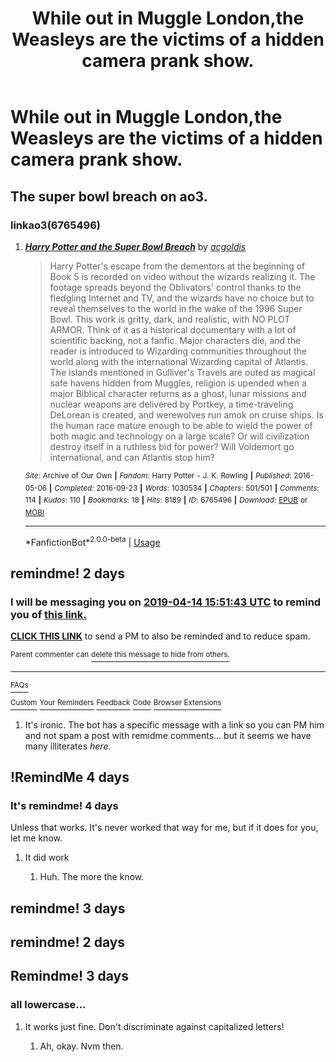 #+TITLE: While out in Muggle London,the Weasleys are the victims of a hidden camera prank show.

* While out in Muggle London,the Weasleys are the victims of a hidden camera prank show.
:PROPERTIES:
:Author: Bleepbloopbotz
:Score: 18
:DateUnix: 1555082927.0
:DateShort: 2019-Apr-12
:FlairText: Prompt
:END:

** The super bowl breach on ao3.
:PROPERTIES:
:Author: stgiga
:Score: 2
:DateUnix: 1555189594.0
:DateShort: 2019-Apr-14
:END:

*** linkao3(6765496)
:PROPERTIES:
:Author: g4rretc
:Score: 1
:DateUnix: 1555330625.0
:DateShort: 2019-Apr-15
:END:

**** [[https://archiveofourown.org/works/6765496][*/Harry Potter and the Super Bowl Breach/*]] by [[https://www.archiveofourown.org/users/acgoldis/pseuds/acgoldis][/acgoldis/]]

#+begin_quote
  Harry Potter's escape from the dementors at the beginning of Book 5 is recorded on video without the wizards realizing it. The footage spreads beyond the Oblivators' control thanks to the fledgling Internet and TV, and the wizards have no choice but to reveal themselves to the world in the wake of the 1996 Super Bowl. This work is gritty, dark, and realistic, with NO PLOT ARMOR. Think of it as a historical documentary with a lot of scientific backing, not a fanfic. Major characters die, and the reader is introduced to Wizarding communities throughout the world along with the international Wizarding capital of Atlantis. The islands mentioned in Gulliver's Travels are outed as magical safe havens hidden from Muggles, religion is upended when a major Biblical character returns as a ghost, lunar missions and nuclear weapons are delivered by Portkey, a time-traveling DeLorean is created, and werewolves run amok on cruise ships. Is the human race mature enough to be able to wield the power of both magic and technology on a large scale? Or will civilization destroy itself in a ruthless bid for power? Will Voldemort go international, and can Atlantis stop him?
#+end_quote

^{/Site/:} ^{Archive} ^{of} ^{Our} ^{Own} ^{*|*} ^{/Fandom/:} ^{Harry} ^{Potter} ^{-} ^{J.} ^{K.} ^{Rowling} ^{*|*} ^{/Published/:} ^{2016-05-06} ^{*|*} ^{/Completed/:} ^{2016-09-23} ^{*|*} ^{/Words/:} ^{1030534} ^{*|*} ^{/Chapters/:} ^{501/501} ^{*|*} ^{/Comments/:} ^{114} ^{*|*} ^{/Kudos/:} ^{110} ^{*|*} ^{/Bookmarks/:} ^{18} ^{*|*} ^{/Hits/:} ^{8189} ^{*|*} ^{/ID/:} ^{6765496} ^{*|*} ^{/Download/:} ^{[[https://archiveofourown.org/downloads/6765496/Harry%20Potter%20and%20the.epub?updated_at=1474663250][EPUB]]} ^{or} ^{[[https://archiveofourown.org/downloads/6765496/Harry%20Potter%20and%20the.mobi?updated_at=1474663250][MOBI]]}

--------------

*FanfictionBot*^{2.0.0-beta} | [[https://github.com/tusing/reddit-ffn-bot/wiki/Usage][Usage]]
:PROPERTIES:
:Author: FanfictionBot
:Score: 2
:DateUnix: 1555330644.0
:DateShort: 2019-Apr-15
:END:


** remindme! 2 days
:PROPERTIES:
:Author: g4rretc
:Score: 1
:DateUnix: 1555084266.0
:DateShort: 2019-Apr-12
:END:

*** I will be messaging you on [[http://www.wolframalpha.com/input/?i=2019-04-14%2015:51:43%20UTC%20To%20Local%20Time][*2019-04-14 15:51:43 UTC*]] to remind you of [[https://www.reddit.com/r/HPfanfiction/comments/bcevhj/while_out_in_muggle_londonthe_weasleys_are_the/ekq3dv5/][*this link.*]]

[[http://np.reddit.com/message/compose/?to=RemindMeBot&subject=Reminder&message=%5Bhttps://www.reddit.com/r/HPfanfiction/comments/bcevhj/while_out_in_muggle_londonthe_weasleys_are_the/ekq3dv5/%5D%0A%0ARemindMe!%20%202%20days][*CLICK THIS LINK*]] to send a PM to also be reminded and to reduce spam.

^{Parent commenter can} [[http://np.reddit.com/message/compose/?to=RemindMeBot&subject=Delete%20Comment&message=Delete!%20ekq3g4y][^{delete this message to hide from others.}]]

--------------

[[http://np.reddit.com/r/RemindMeBot/comments/24duzp/remindmebot_info/][^{FAQs}]]

[[http://np.reddit.com/message/compose/?to=RemindMeBot&subject=Reminder&message=%5BLINK%20INSIDE%20SQUARE%20BRACKETS%20else%20default%20to%20FAQs%5D%0A%0ANOTE:%20Don't%20forget%20to%20add%20the%20time%20options%20after%20the%20command.%0A%0ARemindMe!][^{Custom}]]
[[http://np.reddit.com/message/compose/?to=RemindMeBot&subject=List%20Of%20Reminders&message=MyReminders!][^{Your Reminders}]]
[[http://np.reddit.com/message/compose/?to=RemindMeBotWrangler&subject=Feedback][^{Feedback}]]
[[https://github.com/SIlver--/remindmebot-reddit][^{Code}]]
[[https://np.reddit.com/r/RemindMeBot/comments/4kldad/remindmebot_extensions/][^{Browser Extensions}]]
:PROPERTIES:
:Author: RemindMeBot
:Score: 2
:DateUnix: 1555084306.0
:DateShort: 2019-Apr-12
:END:

**** It's ironic. The bot has a specific message with a link so you can PM him and not spam a post with remidme comments... but it seems we have many illiterates /here/.
:PROPERTIES:
:Author: Edocsiru
:Score: 6
:DateUnix: 1555155883.0
:DateShort: 2019-Apr-13
:END:


** !RemindMe 4 days
:PROPERTIES:
:Author: KvotheTheUndying
:Score: 1
:DateUnix: 1555095849.0
:DateShort: 2019-Apr-12
:END:

*** It's remindme! 4 days

Unless that works. It's never worked that way for me, but if it does for you, let me know.
:PROPERTIES:
:Author: Sefera17
:Score: 1
:DateUnix: 1555098510.0
:DateShort: 2019-Apr-13
:END:

**** It did work
:PROPERTIES:
:Author: KvotheTheUndying
:Score: 2
:DateUnix: 1555098760.0
:DateShort: 2019-Apr-13
:END:

***** Huh. The more the know.
:PROPERTIES:
:Author: Sefera17
:Score: 1
:DateUnix: 1555126262.0
:DateShort: 2019-Apr-13
:END:


** remindme! 3 days
:PROPERTIES:
:Author: sardinesinascarf
:Score: 1
:DateUnix: 1555124880.0
:DateShort: 2019-Apr-13
:END:


** remindme! 2 days
:PROPERTIES:
:Author: miraculousmarauder
:Score: 1
:DateUnix: 1555130408.0
:DateShort: 2019-Apr-13
:END:


** Remindme! 3 days
:PROPERTIES:
:Author: whichwitch007
:Score: 1
:DateUnix: 1555089647.0
:DateShort: 2019-Apr-12
:END:

*** all lowercase...
:PROPERTIES:
:Author: Sefera17
:Score: 1
:DateUnix: 1555098443.0
:DateShort: 2019-Apr-13
:END:

**** It works just fine. Don't discriminate against capitalized letters!
:PROPERTIES:
:Author: whichwitch007
:Score: 1
:DateUnix: 1555106800.0
:DateShort: 2019-Apr-13
:END:

***** Ah, okay. Nvm then.
:PROPERTIES:
:Author: Sefera17
:Score: 1
:DateUnix: 1555126237.0
:DateShort: 2019-Apr-13
:END:
